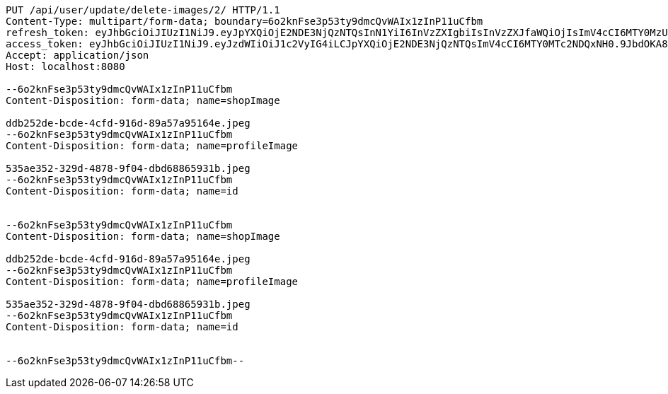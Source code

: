 [source,http,options="nowrap"]
----
PUT /api/user/update/delete-images/2/ HTTP/1.1
Content-Type: multipart/form-data; boundary=6o2knFse3p53ty9dmcQvWAIx1zInP11uCfbm
refresh_token: eyJhbGciOiJIUzI1NiJ9.eyJpYXQiOjE2NDE3NjQzNTQsInN1YiI6InVzZXIgbiIsInVzZXJfaWQiOjIsImV4cCI6MTY0MzU3ODc1NH0.Yfl7RoNasCYsL-9asA7v5wxBH4kZFkVoPAO2m5t-kGg
access_token: eyJhbGciOiJIUzI1NiJ9.eyJzdWIiOiJ1c2VyIG4iLCJpYXQiOjE2NDE3NjQzNTQsImV4cCI6MTY0MTc2NDQxNH0.9JbdOKA8vxL3P9ia5Z3nOquZxYuJsYCl14pp5EZ8LDg
Accept: application/json
Host: localhost:8080

--6o2knFse3p53ty9dmcQvWAIx1zInP11uCfbm
Content-Disposition: form-data; name=shopImage

ddb252de-bcde-4cfd-916d-89a57a95164e.jpeg
--6o2knFse3p53ty9dmcQvWAIx1zInP11uCfbm
Content-Disposition: form-data; name=profileImage

535ae352-329d-4878-9f04-dbd68865931b.jpeg
--6o2knFse3p53ty9dmcQvWAIx1zInP11uCfbm
Content-Disposition: form-data; name=id


--6o2knFse3p53ty9dmcQvWAIx1zInP11uCfbm
Content-Disposition: form-data; name=shopImage

ddb252de-bcde-4cfd-916d-89a57a95164e.jpeg
--6o2knFse3p53ty9dmcQvWAIx1zInP11uCfbm
Content-Disposition: form-data; name=profileImage

535ae352-329d-4878-9f04-dbd68865931b.jpeg
--6o2knFse3p53ty9dmcQvWAIx1zInP11uCfbm
Content-Disposition: form-data; name=id


--6o2knFse3p53ty9dmcQvWAIx1zInP11uCfbm--
----
